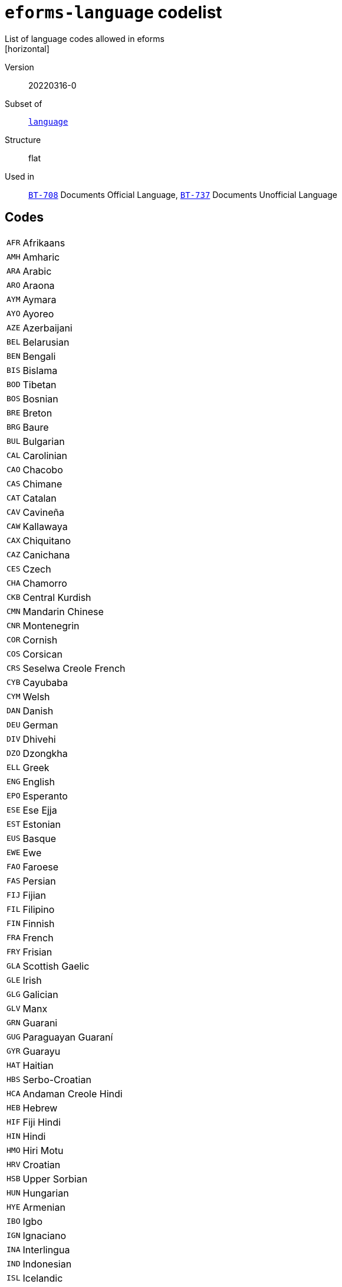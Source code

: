 = `eforms-language` codelist
List of language codes allowed in eforms
[horizontal]
Version:: 20220316-0
Subset of:: xref:code-lists/language.adoc[`language`]
Structure:: flat
Used in:: xref:business-terms/BT-708.adoc[`BT-708`] Documents Official Language, xref:business-terms/BT-737.adoc[`BT-737`] Documents Unofficial Language

== Codes
[horizontal]
  `AFR`::: Afrikaans
  `AMH`::: Amharic
  `ARA`::: Arabic
  `ARO`::: Araona
  `AYM`::: Aymara
  `AYO`::: Ayoreo
  `AZE`::: Azerbaijani
  `BEL`::: Belarusian
  `BEN`::: Bengali
  `BIS`::: Bislama
  `BOD`::: Tibetan
  `BOS`::: Bosnian
  `BRE`::: Breton
  `BRG`::: Baure
  `BUL`::: Bulgarian
  `CAL`::: Carolinian
  `CAO`::: Chacobo
  `CAS`::: Chimane
  `CAT`::: Catalan
  `CAV`::: Cavineña
  `CAW`::: Kallawaya
  `CAX`::: Chiquitano
  `CAZ`::: Canichana
  `CES`::: Czech
  `CHA`::: Chamorro
  `CKB`::: Central Kurdish
  `CMN`::: Mandarin Chinese
  `CNR`::: Montenegrin
  `COR`::: Cornish
  `COS`::: Corsican
  `CRS`::: Seselwa Creole French
  `CYB`::: Cayubaba
  `CYM`::: Welsh
  `DAN`::: Danish
  `DEU`::: German
  `DIV`::: Dhivehi
  `DZO`::: Dzongkha
  `ELL`::: Greek
  `ENG`::: English
  `EPO`::: Esperanto
  `ESE`::: Ese Ejja
  `EST`::: Estonian
  `EUS`::: Basque
  `EWE`::: Ewe
  `FAO`::: Faroese
  `FAS`::: Persian
  `FIJ`::: Fijian
  `FIL`::: Filipino
  `FIN`::: Finnish
  `FRA`::: French
  `FRY`::: Frisian
  `GLA`::: Scottish Gaelic
  `GLE`::: Irish
  `GLG`::: Galician
  `GLV`::: Manx
  `GRN`::: Guarani
  `GUG`::: Paraguayan Guaraní
  `GYR`::: Guarayu
  `HAT`::: Haitian
  `HBS`::: Serbo-Croatian
  `HCA`::: Andaman Creole Hindi
  `HEB`::: Hebrew
  `HIF`::: Fiji Hindi
  `HIN`::: Hindi
  `HMO`::: Hiri Motu
  `HRV`::: Croatian
  `HSB`::: Upper Sorbian
  `HUN`::: Hungarian
  `HYE`::: Armenian
  `IBO`::: Igbo
  `IGN`::: Ignaciano
  `INA`::: Interlingua
  `IND`::: Indonesian
  `ISL`::: Icelandic
  `ITA`::: Italian
  `ITE`::: Itene
  `ITO`::: Itonama
  `JPN`::: Japanese
  `KAL`::: Greenlandic
  `KAT`::: Georgian
  `KAZ`::: Kazakh
  `KHM`::: Khmer
  `KIN`::: Kinyarwanda
  `KIR`::: Kyrgyz
  `KMR`::: Northern Kurdish
  `KON`::: Kikongo
  `KOR`::: Korean
  `KUR`::: Kurdish
  `KXD`::: Brunei Malay
  `LAO`::: Lao
  `LAT`::: Latin
  `LAV`::: Latvian
  `LEC`::: Leco
  `LIN`::: Lingala
  `LIT`::: Lithuanian
  `LTZ`::: Luxembourgish
  `LUA`::: Luba-Lulua
  `MAH`::: Marshallese
  `MAN`::: Manding
  `MIN`::: Minangkabau
  `MIS`::: Uncoded languages
  `MKD`::: Macedonian
  `MLG`::: Malagasy
  `MLT`::: Maltese
  `MNK`::: Mandinka
  `MOL`::: Moldavian
  `MON`::: Mongolian
  `MPD`::: Machinere
  `MRI`::: Māori
  `MSA`::: Malaysian
  `MTP`::: Wichí Lhamtés Nocten
  `MUL`::: Multiple languages
  `MYA`::: Burmese
  `MZP`::: Movima
  `NAU`::: Nauruan
  `NBL`::: Southern Ndebele
  `NEP`::: Nepali
  `NIU`::: Niuean
  `NLD`::: Dutch
  `NNO`::: Norwegian Nynorsk
  `NOB`::: Norwegian Bokmål
  `NOR`::: Norwegian
  `NSO`::: Northern Sotho
  `NYA`::: Chewa
  `OCI`::: Occitan
  `OSS`::: Ossetic
  `PAN`::: Punjabi
  `PAP`::: Papiamento
  `PAU`::: Palauan
  `PCP`::: Pacahuara
  `PIH`::: Pitcairn-Norfolk
  `POL`::: Polish
  `POR`::: Portuguese
  `PRS`::: Dari
  `PSM`::: Pauserna
  `PUQ`::: Puquina
  `PUS`::: Pashto
  `QUE`::: Quechua
  `RAR`::: Rarotongan
  `REY`::: Reyesano
  `ROH`::: Romansh
  `ROM`::: Romani
  `RON`::: Romanian
  `RUN`::: Kirundi
  `RUS`::: Russian
  `SAG`::: Sango
  `SCO`::: Scots
  `SDH`::: Southern Kurdish
  `SIN`::: Sinhala
  `SIP`::: Sikkimese
  `SLK`::: Slovak
  `SLV`::: Slovenian
  `SME`::: Northern Sami
  `SMO`::: Samoan
  `SOM`::: Somali
  `SOT`::: Southern Sotho
  `SPA`::: Spanish
  `SQI`::: Albanian
  `SRP`::: Serbian
  `SRQ`::: Sirionó
  `SSW`::: Swazi
  `SWA`::: Swahili
  `SWB`::: Comorian
  `SWE`::: Swedish
  `TAM`::: Tamil
  `TET`::: Tetum
  `TGK`::: Tajik
  `THA`::: Thai
  `TIR`::: Tigrinya
  `TKL`::: Tokelauan
  `TNA`::: Tacana
  `TNO`::: Toromono
  `TON`::: Tongan
  `TPI`::: Tok Pisin
  `TPJ`::: Tapieté
  `TRN`::: Trinitario
  `TSN`::: Tswana
  `TSO`::: Tsonga
  `TUK`::: Turkmen
  `TUR`::: Turkish
  `TVL`::: Tuvaluan
  `UKR`::: Ukrainian
  `UND`::: Undetermined
  `URD`::: Urdu
  `URE`::: Uru
  `UZB`::: Uzbek
  `VEN`::: Venda
  `VIE`::: Vietnamese
  `VLS`::: Flemish
  `WLN`::: Walloon
  `WOL`::: Wolof
  `XHO`::: Xhosa
  `YAA`::: Yaminava
  `YID`::: Yiddish
  `YUE`::: Yue Chinese
  `YUQ`::: Yuqui
  `YUZ`::: Yuracare
  `ZHO`::: Chinese
  `ZLM`::: Malay
  `ZUL`::: Zulu
  `ZXX`::: No linguistic content
